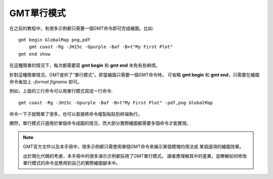 GMT單行模式
===========

在之前的教程中，有很多示例都只需要一個GMT命令即可完成繪圖。比如::

    gmt begin GlobalMap png,pdf
        gmt coast -Rg -JH15c -Gpurple -Baf -B+t"My First Plot"
    gmt end show

在這種簡單的情況下，每次都需要寫 **gmt begin** 和 **gmt end** 未免有些麻煩。

針對這種簡單情況，GMT提供了“單行模式”。即當繪圖只需要一個GMT命令時，
可省略 **gmt begin** 和 **gmt end**\ ，只需要在繪圖命令後加上
**-**\ *format* *figname* 即可。

例如，上面的三行命令可以用單行模式寫成一行命令::

    gmt coast -Rg -JH15c -Gpurple -Baf -B+t"My First Plot" -pdf,png GlobalMap

命令一下子就簡單了很多，也可以直接將命令複製粘貼到終端執行。

顯然，單行模式只適用於單個命令成圖的情況，而大部分實際繪圖都需要多個命令才能實現。

.. note::

    GMT官方文件以及本手冊中，很多示例都只需使用單個GMT命令來展示某個模塊的用法或
    某個選項的繪圖效果。

    出於簡化代碼的考慮，本手冊中的很多演示示例都採用了GMT單行模式。
    讀者應理解其中的差異，並瞭解如何修改單行模式的命令並應用到自己的實際繪圖腳本中。
